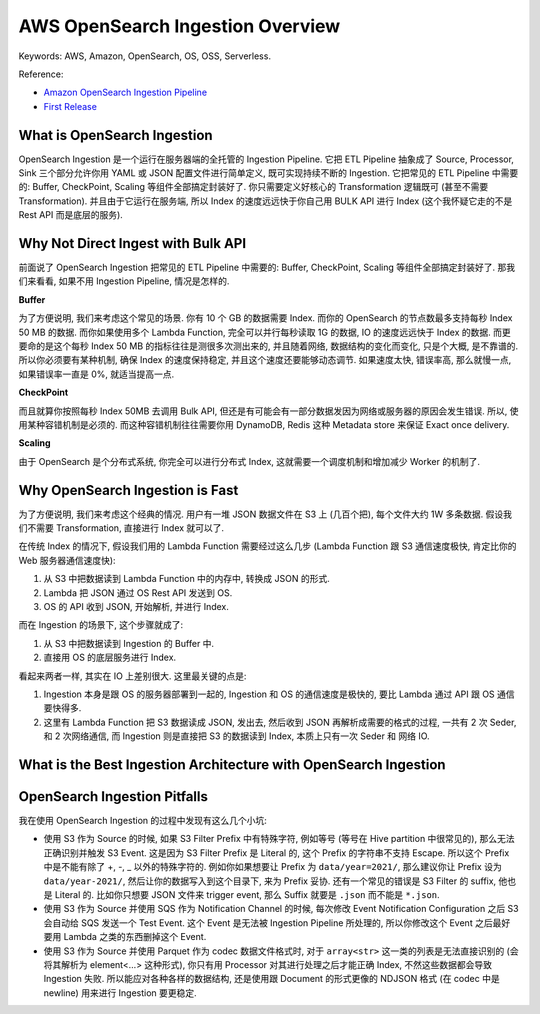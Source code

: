 .. _aws-opensearch-ingestion-overview:

AWS OpenSearch Ingestion Overview
==============================================================================
Keywords: AWS, Amazon, OpenSearch, OS, OSS, Serverless.

Reference:

- `Amazon OpenSearch Ingestion Pipeline <https://docs.aws.amazon.com/opensearch-service/latest/developerguide/ingestion.html>`_
- `First Release <https://aws.amazon.com/about-aws/whats-new/2023/04/amazon-opensearch-service-ingestion/>`_


What is OpenSearch Ingestion
------------------------------------------------------------------------------
OpenSearch Ingestion 是一个运行在服务器端的全托管的 Ingestion Pipeline. 它把 ETL Pipeline 抽象成了 Source, Processor, Sink 三个部分允许你用 YAML 或 JSON 配置文件进行简单定义, 既可实现持续不断的 Ingestion. 它把常见的 ETL Pipeline 中需要的: Buffer, CheckPoint, Scaling 等组件全部搞定封装好了. 你只需要定义好核心的 Transformation 逻辑既可 (甚至不需要 Transformation). 并且由于它运行在服务端, 所以 Index 的速度远远快于你自己用 BULK API 进行 Index (这个我怀疑它走的不是 Rest API 而是底层的服务).


Why Not Direct Ingest with Bulk API
------------------------------------------------------------------------------
前面说了 OpenSearch Ingestion 把常见的 ETL Pipeline 中需要的: Buffer, CheckPoint, Scaling 等组件全部搞定封装好了. 那我们来看看, 如果不用 Ingestion Pipeline, 情况是怎样的.

**Buffer**

为了方便说明, 我们来考虑这个常见的场景. 你有 10 个 GB 的数据需要 Index. 而你的 OpenSearch 的节点数最多支持每秒 Index 50 MB 的数据. 而你如果使用多个 Lambda Function, 完全可以并行每秒读取 1G 的数据, IO 的速度远远快于 Index 的数据. 而更要命的是这个每秒 Index 50 MB 的指标往往是测很多次测出来的, 并且随着网络, 数据结构的变化而变化, 只是个大概, 是不靠谱的. 所以你必须要有某种机制, 确保 Index 的速度保持稳定, 并且这个速度还要能够动态调节. 如果速度太快, 错误率高, 那么就慢一点, 如果错误率一直是 0%, 就适当提高一点.

**CheckPoint**

而且就算你按照每秒 Index 50MB 去调用 Bulk API, 但还是有可能会有一部分数据发因为网络或服务器的原因会发生错误. 所以, 使用某种容错机制是必须的. 而这种容错机制往往需要你用 DynamoDB, Redis 这种 Metadata store 来保证 Exact once delivery.

**Scaling**

由于 OpenSearch 是个分布式系统, 你完全可以进行分布式 Index, 这就需要一个调度机制和增加减少 Worker 的机制了.


Why OpenSearch Ingestion is Fast
------------------------------------------------------------------------------
为了方便说明, 我们来考虑这个经典的情况. 用户有一堆 JSON 数据文件在 S3 上 (几百个把), 每个文件大约 1W 多条数据. 假设我们不需要 Transformation, 直接进行 Index 就可以了.

在传统 Index 的情况下, 假设我们用的 Lambda Function 需要经过这么几步 (Lambda Function 跟 S3 通信速度极快, 肯定比你的 Web 服务器通信速度快):

1. 从 S3 中把数据读到 Lambda Function 中的内存中, 转换成 JSON 的形式.
2. Lambda 把 JSON 通过 OS Rest API 发送到 OS.
3. OS 的 API 收到 JSON, 开始解析, 并进行 Index.

而在 Ingestion 的场景下, 这个步骤就成了:

1. 从 S3 中把数据读到 Ingestion 的 Buffer 中.
2. 直接用 OS 的底层服务进行 Index.

看起来两者一样, 其实在 IO 上差别很大. 这里最关键的点是:

1. Ingestion 本身是跟 OS 的服务器部署到一起的, Ingestion 和 OS 的通信速度是极快的, 要比 Lambda 通过 API 跟 OS 通信要快得多.
2. 这里有 Lambda Function 把 S3 数据读成 JSON, 发出去, 然后收到 JSON 再解析成需要的格式的过程, 一共有 2 次 Seder, 和 2 次网络通信, 而 Ingestion 则是直接把 S3 的数据读到 Index, 本质上只有一次 Seder 和 网络 IO.


What is the Best Ingestion Architecture with OpenSearch Ingestion
------------------------------------------------------------------------------


OpenSearch Ingestion Pitfalls
------------------------------------------------------------------------------
我在使用 OpenSearch Ingestion 的过程中发现有这么几个小坑:

- 使用 S3 作为 Source 的时候, 如果 S3 Filter Prefix 中有特殊字符, 例如等号 (等号在 Hive partition 中很常见的), 那么无法正确识别并触发 S3 Event. 这是因为 S3 Filter Prefix 是 Literal 的, 这个 Prefix 的字符串不支持 Escape. 所以这个 Prefix 中是不能有除了 +, -, _ 以外的特殊字符的. 例如你如果想要让 Prefix 为 ``data/year=2021/``, 那么建议你让 Prefix 设为 ``data/year-2021/``, 然后让你的数据写入到这个目录下, 来为 Prefix 妥协. 还有一个常见的错误是 S3 Filter 的 suffix, 他也是 Literal 的. 比如你只想要 JSON 文件来 trigger event, 那么 Suffix 就要是 ``.json`` 而不能是 ``*.json``.
- 使用 S3 作为 Source 并使用 SQS 作为 Notification Channel 的时候, 每次修改 Event Notification Configuration 之后 S3 会自动给 SQS 发送一个 Test Event. 这个 Event 是无法被 Ingestion Pipeline 所处理的, 所以你修改这个 Event 之后最好要用 Lambda 之类的东西删掉这个 Event.
- 使用 S3 作为 Source 并使用 Parquet 作为 codec 数据文件格式时, 对于 ``array<str>`` 这一类的列表是无法直接识别的 (会将其解析为 element<...> 这种形式), 你只有用 Processor 对其进行处理之后才能正确 Index, 不然这些数据都会导致 Ingestion 失败. 所以能应对各种各样的数据结构, 还是使用跟 Document 的形式更像的 NDJSON 格式 (在 codec 中是 newline) 用来进行 Ingestion 要更稳定.
